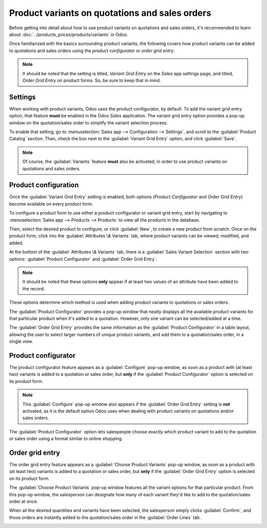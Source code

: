 ===============================================
Product variants on quotations and sales orders
===============================================

Before getting into detail about how to use product variants on quotations and sales orders, it's
recommended to learn about :doc:`../products_prices/products/variants` in Odoo.

Once familiarized with the basics surrounding product variants, the following covers how product
variants can be added to quotations and sales orders using the *product configurator* or *order grid
entry*.

.. note::
   It should be noted that the setting is titled, *Variant Grid Entry* on the *Sales* app settings
   page, and titled, *Order Grid Entry* on product forms. So, be sure to keep that in mind.

Settings
========

When working with product variants, Odoo uses the product configurator, by default. To add the
variant grid entry option, that feature **must** be enabled in the Odoo *Sales* application. The
variant grid entry option provides a pop-up window on the quotation/sales order to simplify the
variant selection process.

To enable that setting, go to :menuselection:`Sales app --> Configuration --> Settings`, and scroll
to the :guilabel:`Product Catalog` section. Then, check the box next to the :guilabel:`Variant Grid
Entry` option, and click :guilabel:`Save`.

.. image:: orders_and_variants/order-grid-entry-setting.png
   :align: center
   :alt: The variant grid entry setting in the Odoo Sales application.

.. note::
   Of course, the :guilabel:`Variants` feature **must** also be activated, in order to use product
   variants on quotations and sales orders.

Product configuration
=====================

Once the :guilabel:`Variant Grid Entry` setting is enabled, both options (*Product Configurator* and
*Order Grid Entry*) become available on every product form.

To configure a product form to use either a product configurator or variant grid entry, start by
navigating to :menuselection:`Sales app --> Products --> Products` to view all the products in the
database.

Then, select the desired product to configure, or click :guilabel:`New`, to create a new product
from scratch. Once on the product form, click into the :guilabel:`Attributes \& Variants` tab, where
product variants can be viewed, modified, and added.

At the bottom of the :guilabel:`Attributes \& Variants` tab, there is a :guilabel:`Sales Variant
Selection` section with two options: :guilabel:`Product Configurator` and :guilabel:`Order Grid
Entry`.

.. note::
   It should be noted that these options **only** appear if at least two values of an attribute have
   been added to the record.

.. image:: orders_and_variants/attributes-variants-tab-selection-options.png
   :align: center
   :alt: Sales variant selection options on the attributes and variants tab on product form.

These options determine which method is used when adding product variants to quotations or sales
orders.

The :guilabel:`Product Configurator` provides a pop-up window that neatly displays all the available
product variants for that particular product when it's added to a quotation. However, only one
variant can be selected/added at a time.

The :guilabel:`Order Grid Entry` provides the same information as the :guilabel:`Product
Configurator` in a table layout, allowing the user to select larger numbers of unique product
variants, and add them to a quotation/sales order, in a single view.

Product configurator
====================

The product configurator feature appears as a :guilabel:`Configure` pop-up window, as soon as a
product with (at least two) variants is added to a quotation or sales order, but **only** if the
:guilabel:`Product Configurator` option is selected on its product form.

.. image:: orders_and_variants/product-configurator-window.png
   :align: center
   :alt: The product configurator pop-up window that appears on a quotation or sales order.

.. note::
   This :guilabel:`Configure` pop-up window also appears if the :guilabel:`Order Grid Entry` setting
   is **not** activated, as it is the default option Odoo uses when dealing with product variants on
   quotations and/or sales orders.

The :guilabel:`Product Configurator` option lets salespeople choose exactly which product variant to
add to the quotation or sales order using a format similar to online shopping.

Order grid entry
================

The order grid entry feature appears as a :guilabel:`Choose Product Variants` pop-up window, as soon
as a product with (at least two) variants is added to a quotation or sales order, but **only** if
the :guilabel:`Order Grid Entry` option is selected on its product form.

.. image:: orders_and_variants/choose-product-variants-popup.png
   :align: center
   :alt: The choose product variants pop-up window that appears on a quotation in Odoo.

The :guilabel:`Choose Product Variants` pop-up window features all the variant options for that
particular product. From this pop-up window, the salesperson can designate how many of each variant
they'd like to add to the quotation/sales order at once.

When all the desired quantities and variants have been selected, the salesperson simply clicks
:guilabel:`Confirm`, and those orders are instantly added to the quotation/sales order in the
:guilabel:`Order Lines` tab.

.. image:: orders_and_variants/order-grid-entry-order-lines-tab.png
   :align: center
   :alt: Populated order lines tab after order grid entry has been chosen to select products.

.. seealso::
   :doc:`../products_prices/products/variants`
